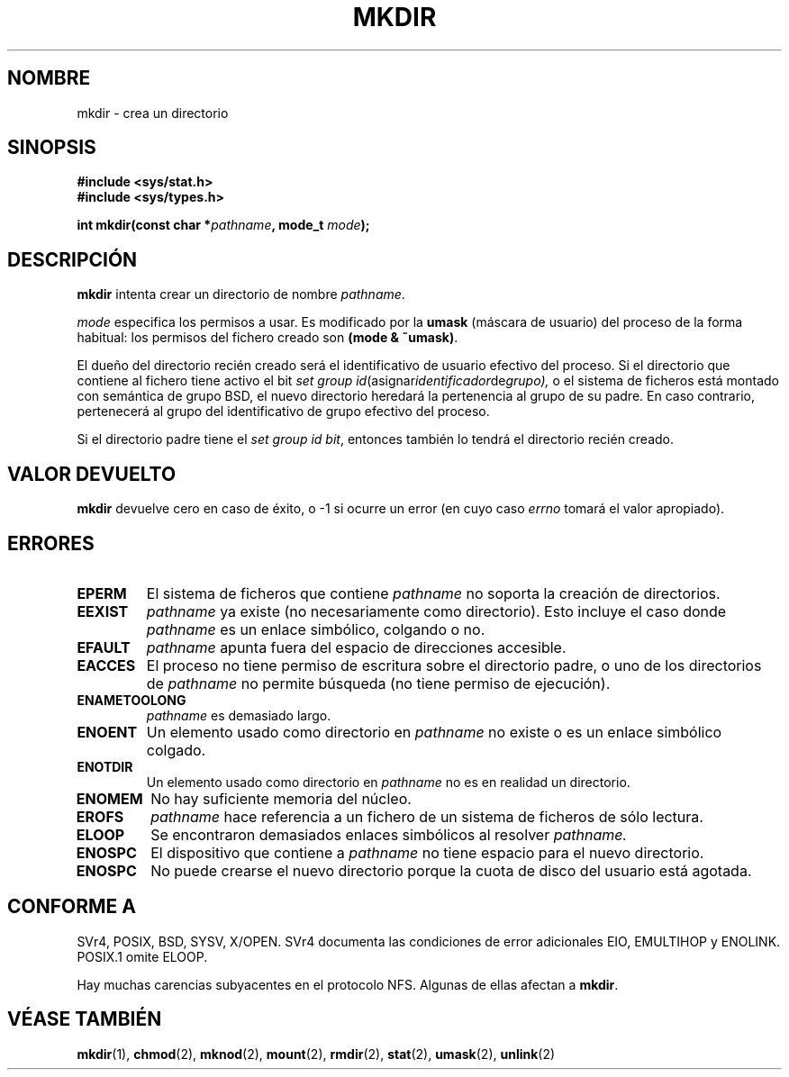 .\" Hey Emacs! This file is -*- nroff -*- source.
.\"
.\" This manpage is Copyright (C) 1992 Drew Eckhardt;
.\"                               1993 Michael Haardt
.\"                               1993,1994 Ian Jackson.
.\" You may distribute it under the terms of the GNU General
.\" Public Licence. It comes with NO WARRANTY.
.\" Traducción por Urko Lusa <ulusa@lacueva.ddns.org> 19980213
.\" Traducción revisada el 25 de Abril de 1998 por Juan Piernas <piernas@dif.um.es>
.\" Traducción revisada el 17 de Agosto de 1998 por Juan Piernas <piernas@ditec.um.es>
.\" 
.TH MKDIR 2 "29 marzo 1994" "Linux 1.0" "Manual del programador de Linux"
.SH NOMBRE
mkdir \- crea un directorio
.SH SINOPSIS
.nf
.B #include <sys/stat.h>
.B #include <sys/types.h>
.\" .B #include <unistd.h>
.sp
.BI "int mkdir(const char *" pathname ", mode_t " mode );
.fi
.SH DESCRIPCIÓN
.B mkdir
intenta crear un directorio de nombre
.IR pathname .

.I mode
especifica los permisos a usar. Es modificado por la
.BR umask
(máscara de usuario) del proceso de la forma habitual: los permisos del fichero creado son
.BR "(mode & ~umask)" .

El dueño del directorio recién creado será el identificativo de usuario
efectivo del proceso. Si el directorio que contiene al fichero tiene activo el
bit
.IR "set group id" (asignar identificador de grupo), 
o el sistema de ficheros está montado con semántica de grupo BSD, el nuevo
directorio heredará la pertenencia al grupo de su padre. En caso contrario,
pertenecerá al grupo del identificativo de grupo efectivo del proceso.

Si el directorio padre tiene el
.IR "set group id bit",
entonces también lo tendrá el directorio recién creado.

.SH VALOR DEVUELTO
.BR mkdir
devuelve cero en caso de éxito, o \-1 si ocurre un error (en cuyo caso
.I errno
tomará el valor apropiado).
.SH ERRORES
.TP
.B EPERM
El sistema de ficheros que contiene
.IR pathname
no soporta la creación de directorios.
.TP
.B EEXIST
.I pathname
ya existe (no necesariamente como directorio).
Esto incluye el caso donde
.I pathname
es un enlace simbólico, colgando o no.
.TP
.B EFAULT
.IR pathname " apunta fuera del espacio de direcciones accesible."
.TP
.B EACCES
El proceso no tiene permiso de escritura sobre el directorio padre,
o uno de los directorios de
.IR pathname
no permite búsqueda (no tiene permiso de ejecución).
.TP
.B ENAMETOOLONG
.IR pathname " es demasiado largo."
.TP
.B ENOENT
Un elemento usado como directorio en
.I pathname
no existe o es un enlace simbólico colgado.
.TP
.B ENOTDIR
Un elemento usado como directorio en
.I pathname
no es en realidad un directorio.
.TP
.B ENOMEM
No hay suficiente memoria del núcleo.
.TP
.B EROFS
.I pathname
hace referencia a un fichero de un sistema de ficheros de sólo lectura.
.TP
.B ELOOP
Se encontraron demasiados enlaces simbólicos al resolver
.IR pathname.
.TP
.B ENOSPC
El dispositivo que contiene a
.I pathname
no tiene espacio para el nuevo directorio.
.TP
.B ENOSPC
No puede crearse el nuevo directorio porque la cuota de disco del usuario
está agotada.
.SH "CONFORME A"
SVr4, POSIX, BSD, SYSV, X/OPEN.  SVr4 documenta las condiciones de error
adicionales EIO, EMULTIHOP
y ENOLINK. POSIX.1 omite ELOOP.
.PP
Hay muchas carencias subyacentes en el protocolo NFS. Algunas de ellas
afectan a
.BR mkdir .
.SH "VÉASE TAMBIÉN"
.BR mkdir (1),
.BR chmod (2),
.BR mknod (2),
.BR mount (2),
.BR rmdir (2),
.BR stat (2),
.BR umask (2),
.BR unlink (2)

